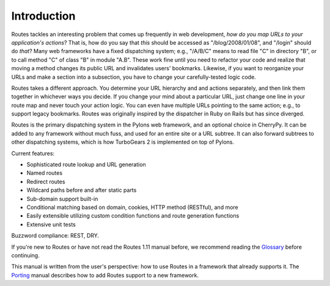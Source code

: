 Introduction
============

Routes tackles an interesting problem that comes up frequently in web
development, *how do you map URLs to your application's actions*? That is, how
do you say that *this* should be accessed as "/blog/2008/01/08", and "/login"
should do *that*? Many web frameworks have a fixed dispatching system; e.g., 
"/A/B/C" means to read file "C" in directory "B", or to call method "C" of
class "B" in module "A.B". These work fine until you need to refactor your code
and realize that moving a method changes its public URL and invalidates users'
bookmarks.  Likewise, if you want to reorganize your URLs and make a section
into a subsection, you have to change your carefully-tested logic code.

Routes takes a different approach. You determine your URL hierarchy and and
actions separately, and then link them together in whichever ways you decide.
If you change your mind about a particular URL, just change one line in your
route map and never touch your action logic. You can even have multiple URLs
pointing to the same action; e.g., to support legacy bookmarks.  Routes was
originally inspired by the dispatcher in Ruby on Rails but has since diverged.

Routes is the primary dispatching system in the Pylons web framework, and an
optional choice in CherryPy. It can be added to any
framework without much fuss, and used for an entire site or a URL subtree.
It can also forward subtrees to other dispatching systems, which is how
TurboGears 2 is implemented on top of Pylons.

Current features:

* Sophisticated route lookup and URL generation
* Named routes
* Redirect routes
* Wildcard paths before and after static parts
* Sub-domain support built-in
* Conditional matching based on domain, cookies, HTTP method (RESTful), and more
* Easily extensible utilizing custom condition functions and route generation
  functions
* Extensive unit tests

Buzzword compliance:  REST, DRY.

If you're new to Routes or have not read the Routes 1.11 manual before, we
recommend reading the `Glossary <glossary.html>`_ before continuing.

This manual is written from the user's perspective: how to use Routes in a
framework that already supports it. The `Porting <porting.html>`_ 
manual describes how to add Routes support to a new framework.
